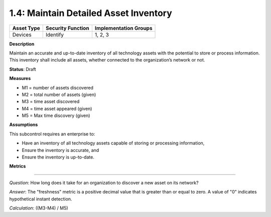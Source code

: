 1.4: Maintain Detailed Asset Inventory
======================================

.. list-table::
	:header-rows: 1

	* - Asset Type 
	  - Security Function
	  - Implementation Groups
	* - Devices
	  - Identify
	  - 1, 2, 3

**Description**

Maintain an accurate and up-to-date inventory of all technology assets with the potential to store or process information. This inventory shall include all assets, whether connected to the organization’s network or not.

**Status**: Draft

**Measures**

* M1 = number of assets discovered
* M2 = total number of assets (given)
* M3 = time asset discovered
* M4 = time asset appeared (given)
* M5 = Max time discovery (given)

**Assumptions**

This subcontrol requires an enterprise to:

* Have an inventory of all technology assets capable of storing or processing information, 
* Ensure the inventory is accurate, and
* Ensure the inventory is up-to-date.


**Metrics**

.. list-table::
	* - *Question*
	  - What percentage of assets discovered on the network are accounted for in the organization's asset inventory?
	* - *Answer*
	  - A positive percentage value greater than or equal to 0, and less than or equal to 100%  A value of "0" would indicate that none of the discovered assets have been inventoried; a value of "100" indicates that all assets connected to the organization's network are accounted for in the asset inventory.
	* - *Calculation*
	  - `(M1/M2) * 100%`

--------

*Question*: How long does it take for an organization to discover a new asset on its network?

*Answer*: The "freshness" metric is a positive decimal value that is greater than or equal to zero. A value of "0" indicates hypothetical instant detection.

*Calculation*: ((M3-M4) / M5)

.. history
.. authors
.. license